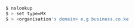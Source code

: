 # Look up an organisation's email domain

#+BEGIN_SRC bash :results output

  $ nslookup
  $ > set type=MX
  $ > <organisation's domain> e.g business.co.ke

#+END_SRC
